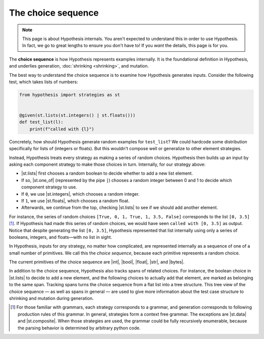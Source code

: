 The choice sequence
===================

.. note::

    This page is about Hypothesis internals. You aren't expected to understand this in order to use Hypothesis. In fact, we go to great lengths to ensure you don't have to! If you *want* the details, this page is for you.

The **choice sequence** is how Hypothesis represents examples internally. It is the foundational definition in Hypothesis, and underlies generation, :doc:`shrinking <shrinking>`, and mutation.

The best way to understand the choice sequence is to examine how Hypothesis generates inputs. Consider the following test, which takes lists of numbers:

.. code-block:: python

    from hypothesis import strategies as st


    @given(st.lists(st.integers() | st.floats()))
    def test_list(l):
        print(f"called with {l}")

Concretely, how should Hypothesis generate random examples for ``test_list``? We could hardcode some distribution specifically for lists of (integers or floats). But this wouldn't compose well or generalize to other element strategies.

Instead, Hypothesis treats every strategy as making a series of random choices. Hypothesis then builds up an input by asking each component strategy to make those choices in turn. Internally, for our strategy above:

- |st.lists| first chooses a random boolean to decide whether to add a new list element.
- If so, |st.one_of| (represented by the pipe ``|``) chooses a random integer between 0 and 1 to decide which component strategy to use.
- If ``0``, we use |st.integers|, which chooses a random integer.
- If ``1``, we use |st.floats|, which chooses a random float.
- Afterwards, we continue from the top, checking |st.lists| to see if we should add another element.

For instance, the series of random choices ``[True, 0, 1, True, 1, 3.5, False]`` corresponds to the list ``[0, 3.5]`` [#grammar]_. If Hypothesis had made this series of random choices, we would have seen ``called with [0, 3.5]`` as output. Notice that despite generating the list ``[0, 3.5]``, Hypothesis represented that list internally using only a series of booleans, integers, and floats—with no list in sight.

In Hypothesis, inputs for *any* strategy, no matter how complicated, are represented internally as a sequence of one of a small number of primitives. We call this the *choice sequence*, because each primitive represents a random choice.

The current primitives of the choice sequence are |int|, |bool|, |float|, |str|, and |bytes|.

In addition to the choice sequence, Hypothesis also tracks spans of related choices. For instance, the boolean choice in |st.lists| to decide to add a new element, and the following choices to actually add that element, are marked as belonging to the same span. Tracking spans turns the choice sequence from a flat list into a tree structure. This tree view of the choice sequence — as well as spans in general — are used to give more information about the test case structure to shrinking and mutation during generation.

.. [#grammar] For those familiar with grammars, each strategy corresponds to a grammar, and generation corresponds to following production rules of this grammar. In general, strategies form a context free grammar. The exceptions are |st.data| and |st.composite|. When those strategies are used, the grammar could be fully recursively enumerable, because the parsing behavior is determined by arbitrary python code.
